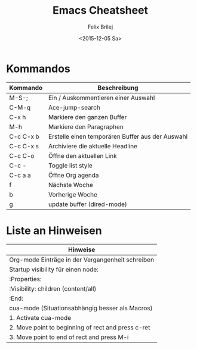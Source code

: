 #+Title:  Emacs Cheatsheet
#+Author: Felix Brilej
#+Date:   <2015-12-05 Sa>
#+HTML_HEAD_DISABLED: <link href="http://s3.amazonaws.com/codecademy-content/courses/ltp/css/bootstrap.css" rel="stylesheet">
#+HTML_HEAD_EXTRA_DISABLED: <link rel="stylesheet" type="text/css" href="table_withhover.css" />
#+OPTIONS: html-postamble:nil
#+OPTIONS: toc:nil

* Kommandos
| Kommando  | Beschreibung                                     |
|-----------+--------------------------------------------------|
| M-S-;     | Ein / Auskommentieren einer Auswahl              |
| C-M-q     | Ace-jump-search                                  |
| C-x h     | Markiere den ganzen Buffer                       |
| M-h       | Markiere den Paragraphen                         |
| C-c C-x b | Erstelle einen temporären Buffer aus der Auswahl |
| C-c C-x s | Archiviere die aktuelle Headline                 |
| C-c C-o   | Öffne den aktuellen Link                         |
| C-c -     | Toggle list style                                |
|-----------+--------------------------------------------------|
| C-c a a   | Öffne Org agenda                                 |
| f         | Nächste Woche                                    |
| b         | Vorherige Woche                                  |
|-----------+--------------------------------------------------|
| g         | update buffer (dired-mode)                       |

* Liste an Hinweisen
| Hinweise                                           |
|----------------------------------------------------|
| Org-mode Einträge in der Vergangenheit schreiben   |
|----------------------------------------------------|
| Startup visibility für einen node:                 |
| :Properties:                                       |
| :Visibility: children (content/all)                |
| :End:                                              |
|----------------------------------------------------|
| cua-mode (Situationsabhängig besser als Macros)    |
|----------------------------------------------------|
| 1. Activate cua-mode                               |
| 2. Move point to beginning of rect and press c-ret |
| 3. Move point to end of rect and press M-i         |
